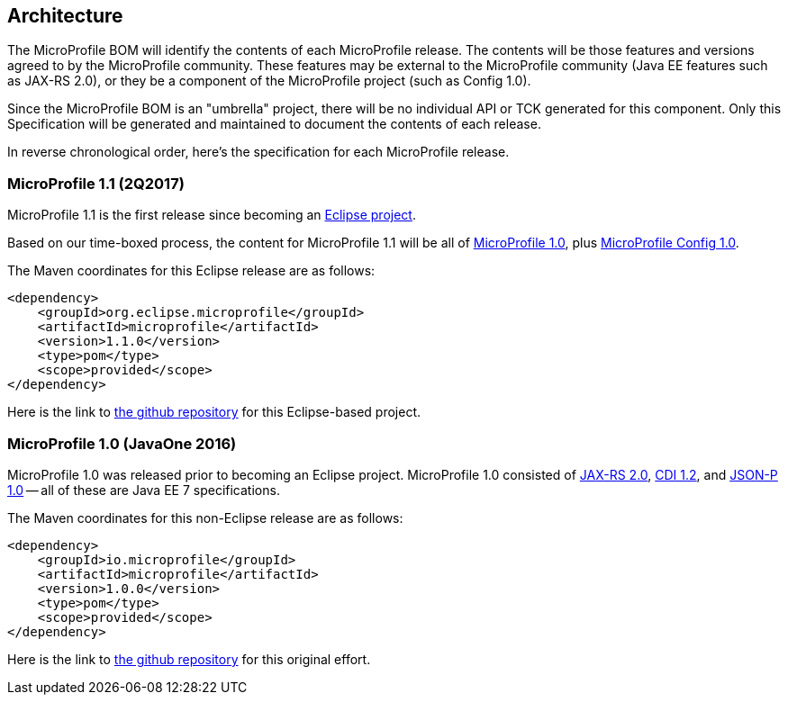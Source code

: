//
// Copyright (c) 2017-2017 Contributors to the Eclipse Foundation
//
// See the NOTICE file(s) distributed with this work for additional
// information regarding copyright ownership.
//
// Licensed under the Apache License, Version 2.0 (the "License");
// you may not use this file except in compliance with the License.
// You may obtain a copy of the License at
//
//     http://www.apache.org/licenses/LICENSE-2.0
//
// Unless required by applicable law or agreed to in writing, software
// distributed under the License is distributed on an "AS IS" BASIS,
// WITHOUT WARRANTIES OR CONDITIONS OF ANY KIND, either express or implied.
// See the License for the specific language governing permissions and
// limitations under the License.
//
// SPDX-License-Identifier: Apache-2.0

[[architecture]]
== Architecture

The MicroProfile BOM will identify the contents of each MicroProfile release.
The contents will be those features and versions agreed to by the MicroProfile community.
These features may be external to the MicroProfile community (Java EE features such as JAX-RS 2.0), or they be a component of the MicroProfile project (such as Config 1.0).

Since the MicroProfile BOM is an "umbrella" project, there will be no individual API or TCK generated for this component.
Only this Specification will be generated and maintained to document the contents of each release.

In reverse chronological order, here's the specification for each MicroProfile release.

[[microprofile1.1]]
=== MicroProfile 1.1 (2Q2017)

MicroProfile 1.1 is the first release since becoming an https://projects.eclipse.org/projects/technology.microprofile[Eclipse project].

Based on our time-boxed process, the content for MicroProfile 1.1 will be all of <<microprofile1.0, MicroProfile 1.0>>, plus https://github.com/eclipse/microprofile-config[MicroProfile Config 1.0].

The Maven coordinates for this Eclipse release are as follows:
----
<dependency>
    <groupId>org.eclipse.microprofile</groupId>
    <artifactId>microprofile</artifactId>
    <version>1.1.0</version>
    <type>pom</type>
    <scope>provided</scope>
</dependency>
----

Here is the link to https://github.com/eclipse/microprofile-bom[the github repository] for this Eclipse-based project.


[[microprofile1.0]]
=== MicroProfile 1.0 (JavaOne 2016)

MicroProfile 1.0 was released prior to becoming an Eclipse project.
MicroProfile 1.0 consisted of https://jcp.org/en/jsr/detail?id=339[JAX-RS 2.0], https://jcp.org/en/jsr/detail?id=346[CDI 1.2], and https://jcp.org/en/jsr/detail?id=353[JSON-P 1.0] -- all of these are Java EE 7 specifications.

The Maven coordinates for this non-Eclipse release are as follows:
----
<dependency>
    <groupId>io.microprofile</groupId>
    <artifactId>microprofile</artifactId>
    <version>1.0.0</version>
    <type>pom</type>
    <scope>provided</scope>
</dependency>
----

Here is the link to https://github.com/microprofile/microprofile-bom[the github repository] for this original effort.
